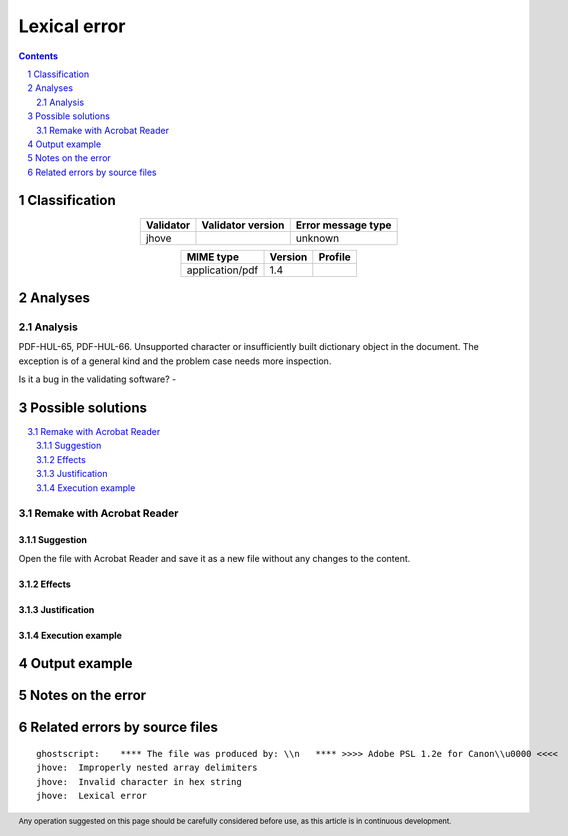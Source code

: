 =============
Lexical error
=============

.. footer:: Any operation suggested on this page should be carefully considered before use, as this article is in continuous development.

.. contents::
   :depth: 2

.. section-numbering::

--------------
Classification
--------------

.. list-table::
   :align: center

   * - **Validator**
     - **Validator version**
     - **Error message type**
   * - jhove
     - 
     - unknown



.. list-table::
   :align: center

   * - **MIME type**
     - **Version**
     - **Profile**
   * - application/pdf
     - 1.4
     - 

--------
Analyses
--------

Analysis
========



PDF-HUL-65, PDF-HUL-66. Unsupported character or insufficiently built dictionary object in the document. The exception is of a general kind and the problem case needs more inspection.

Is it a bug in the validating software? - 

------------------
Possible solutions
------------------
.. contents::
   :local:

Remake with Acrobat Reader
==========================

Suggestion
~~~~~~~~~~

Open the file with Acrobat Reader and save it as a new file without any changes to the content.

Effects
~~~~~~~



Justification
~~~~~~~~~~~~~



Execution example
~~~~~~~~~~~~~~~~~

	


--------------
Output example
--------------


------------------
Notes on the error
------------------




------------------------------
Related errors by source files
------------------------------

::

	ghostscript:	**** The file was produced by: \\n   **** >>>> Adobe PSL 1.2e for Canon\\u0000 <<<<
	jhove:	Improperly nested array delimiters
	jhove:	Invalid character in hex string
	jhove:	Lexical error
